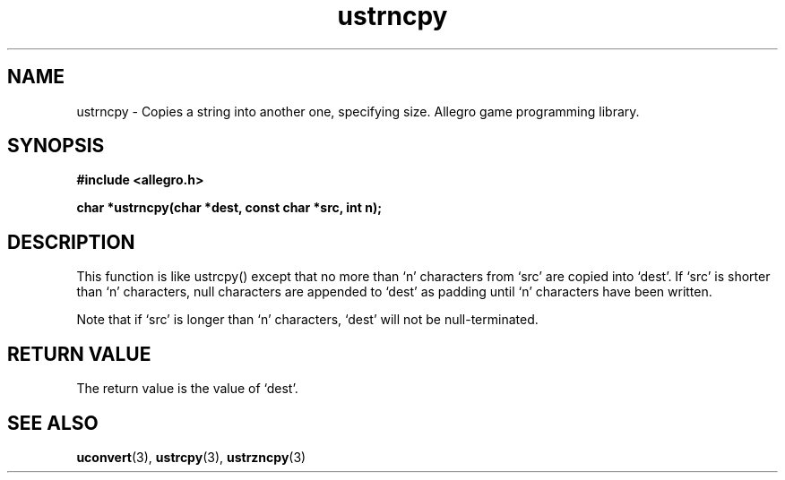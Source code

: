 .\" Generated by the Allegro makedoc utility
.TH ustrncpy 3 "version 4.4.3" "Allegro" "Allegro manual"
.SH NAME
ustrncpy \- Copies a string into another one, specifying size. Allegro game programming library.\&
.SH SYNOPSIS
.B #include <allegro.h>

.sp
.B char *ustrncpy(char *dest, const char *src, int n);
.SH DESCRIPTION
This function is like ustrcpy() except that no more than `n' characters
from `src' are copied into `dest'. If `src' is shorter than `n' characters,
null characters are appended to `dest' as padding until `n' characters have
been written.

Note that if `src' is longer than `n' characters, `dest' will not be
null-terminated.
.SH "RETURN VALUE"
The return value is the value of `dest'.

.SH SEE ALSO
.BR uconvert (3),
.BR ustrcpy (3),
.BR ustrzncpy (3)
